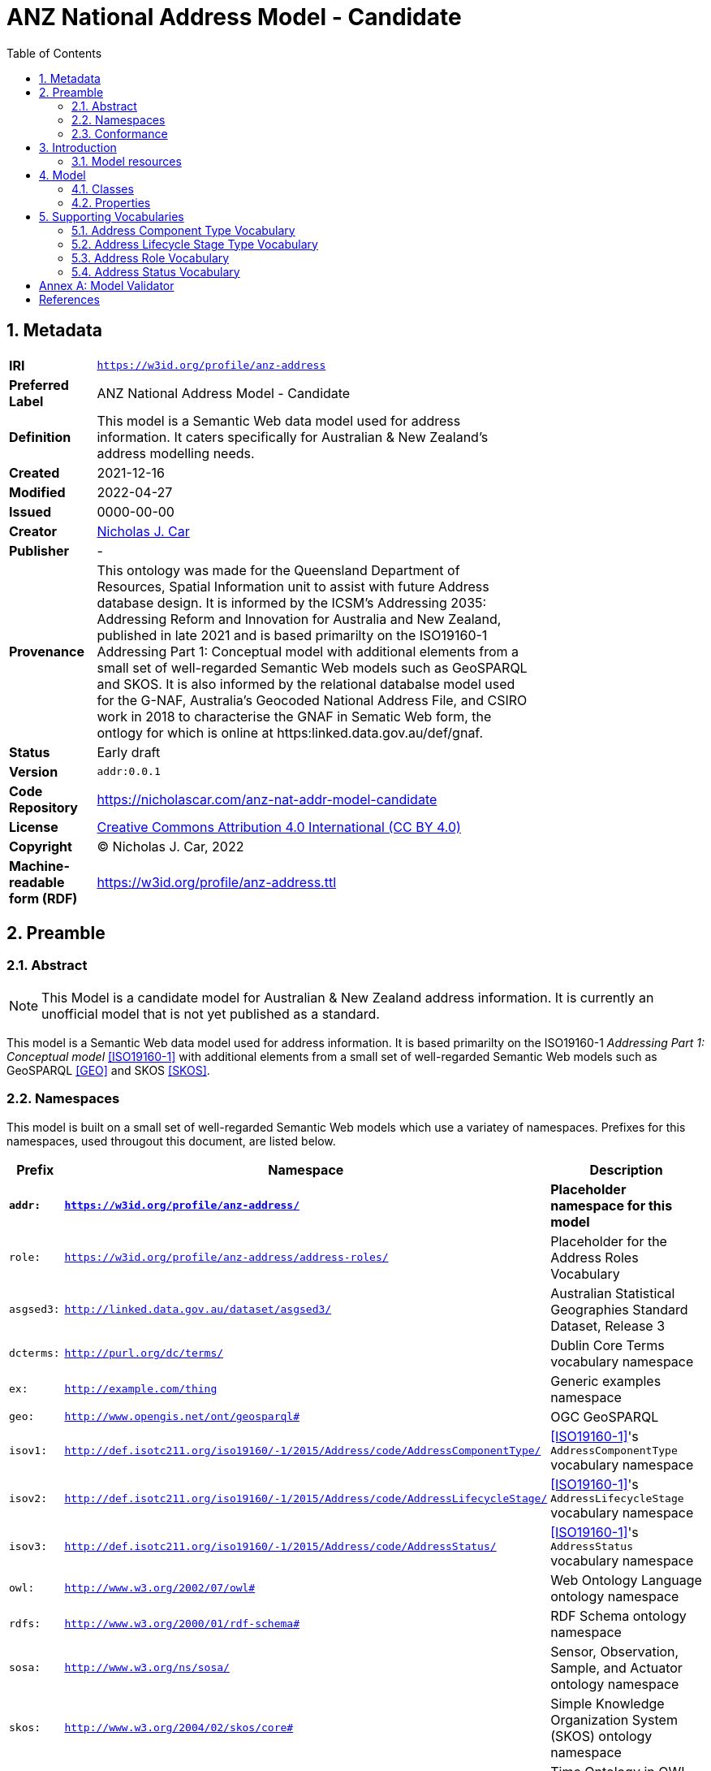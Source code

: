 = ANZ National Address Model - Candidate
:toc: left
:table-stripes: even
:sectids:
:sectanchors:
:sectnums:

== Metadata

[width=75%, frame=none, grid=none, cols="1,5"]
|===
|**IRI** | `https://w3id.org/profile/anz-address`
|**Preferred Label** | ANZ National Address Model - Candidate
|**Definition** | This model is a Semantic Web data model used for address information. It caters specifically for Australian & New Zealand's address modelling needs.
|**Created** | 2021-12-16
|**Modified** | 2022-04-27
|**Issued** | 0000-00-00
|**Creator** | https://orcid.org/0000-0002-8742-7730[Nicholas J. Car]
|**Publisher** | -
|**Provenance** | This ontology was made for the Queensland Department of Resources, Spatial Information unit to assist with future Address database design. It is informed by the ICSM's Addressing 2035: Addressing Reform and Innovation for Australia and New Zealand, published in late 2021 and is based primarilty on the ISO19160-1 Addressing Part 1: Conceptual model with additional elements from a small set of well-regarded Semantic Web models such as GeoSPARQL and SKOS. It is also informed by the relational databalse model used for the G-NAF, Australia's Geocoded National Address File, and CSIRO work in 2018 to characterise the GNAF in Sematic Web form, the ontlogy for which is online at https:linked.data.gov.au/def/gnaf.
|**Status** | Early draft
|**Version** | `addr:0.0.1`
|**Code Repository** | https://nicholascar.com/anz-nat-addr-model-candidate
|**License** | https://creativecommons.org/licenses/by/4.0/[Creative Commons Attribution 4.0 International (CC BY 4.0)]
|**Copyright** | &copy; Nicholas J. Car, 2022
|**Machine-readable form (RDF)** | https://w3id.org/profile/anz-address.ttl
|===

== Preamble

=== Abstract

[NOTE]
This Model is a candidate model for Australian & New Zealand address information. It is currently an unofficial model that is not yet published as a standard.

This model is a Semantic Web data model used for address information. It is based primarilty on the ISO19160-1 _Addressing Part 1: Conceptual model_ <<ISO19160-1>> with additional elements from a small set of well-regarded Semantic Web models such as GeoSPARQL <<GEO>> and SKOS <<SKOS>>.

=== Namespaces

This model is built on a small set of well-regarded Semantic Web models which use a variatey of namespaces. Prefixes for this namespaces, used througout this document, are listed below.

[width=100%, frame=none, grid=none, cols="1,4,5"]
|===
|Prefix | Namespace | Description

| `*addr:*` | `*https://w3id.org/profile/anz-address/*` | *Placeholder namespace for this model*
| `role:` | `https://w3id.org/profile/anz-address/address-roles/` | Placeholder for the Address Roles Vocabulary
| `asgsed3:` | `http://linked.data.gov.au/dataset/asgsed3/` | Australian Statistical Geographies Standard Dataset, Release 3
|`dcterms:` | `http://purl.org/dc/terms/` | Dublin Core Terms vocabulary namespace
|`ex:` | `http://example.com/thing` | Generic examples namespace
|`geo:` | `http://www.opengis.net/ont/geosparql#` | OGC GeoSPARQL
| `isov1:` | `http://def.isotc211.org/iso19160/-1/2015/Address/code/AddressComponentType/` | <<ISO19160-1>>'s `AddressComponentType` vocabulary namespace
| `isov2:` | `http://def.isotc211.org/iso19160/-1/2015/Address/code/AddressLifecycleStage/` | <<ISO19160-1>>'s `AddressLifecycleStage` vocabulary namespace
| `isov3:` | `http://def.isotc211.org/iso19160/-1/2015/Address/code/AddressStatus/` | <<ISO19160-1>>'s `AddressStatus` vocabulary namespace
|`owl:` | `http://www.w3.org/2002/07/owl#` | Web Ontology Language ontology namespace
|`rdfs:` | `http://www.w3.org/2000/01/rdf-schema#` | RDF Schema ontology namespace
|`sosa:` | `http://www.w3.org/ns/sosa/` | Sensor, Observation, Sample, and Actuator ontology namespace
|`skos:` | `http://www.w3.org/2004/02/skos/core#` | Simple Knowledge Organization System (SKOS) ontology namespace
|`time:` | `http://www.w3.org/2006/time#` | Time Ontology in OWL namespace
|`void:` | `http://rdfs.org/ns/void#` | Vocabulary of Interlinked Data (VoID) ontology namespace
|`xsd:` | `http://www.w3.org/2001/XMLSchema#` | XML Schema Definitions ontology namespace
|===

=== Conformance

This model conforms to the https://w3id.org/profile/ontpub[OntPub Profile] which is a specification for ontology publication that mandates certain structural and metadata properties for the model as a whole and model elements. Metadata elements for the model as a whole - the ontology - are given in the <<Metadata>> section above.

==== Figures

Figures used in this document use the following key:

[[fig-figure-key]]
.Key of elements used in this Model's figures
image::img/key.png[]

==== Exampl Data
Exampl Data used in this document, for instance in model element "Example" values, are https://www.w3.org/RDF/[RDF] data in the https://www.w3.org/TR/turtle/[Turtle] tyntax.


== Introduction

In 2021, the https://www.icsm.gov.au/[Intergovernmental Committee on Surveying and Mapping] established an https://www.icsm.gov.au/publications/addressing-2035[Addressing 2035] strategy that aimed to "provide leadership, coordination and standards for assembling, delivering and maintaining address datasets". The Strategy listed "Strategic Pillars", such as "Jurisdictional
flexibility" - things for Strategy implementers to aim for - "Guiding Principles", "Overarching Pain Points" and other system/model/situation requirements. It did not present an address model.

This model is created with alignment to the Addressing 2035 Strategy as a high priority, so it's use aims to address Pain Points identified in the Strategy.

The model is mostly an based on the structures of International Addressing standard, ISO19160-1, but this model is expressed in Semantic Web form. Unlike ISO19160-1, this model also re-uses elements from other, well-known, Semantic Web models, as is the Semantic Web norm.

This model does not model _all_ of address data managers' concerns: it leaves things like the detailed modellign os spatial information to other models or extensions to this model. Also, by reusing elements from well-known Semantic Web models, this model has many "pick-up" points that can be used to join other information on to. For example, the `Resource` indicated as an `Address Component` value, may be a locally-defined simple value type - a number or string - but it may also be a complex object defined elsewhere, such as a `Locality`.

=== Model resources

This document is this model's "Specification" which is its authoratitive, human-readable, definition document. This model also contains other resources with other roles:

[width="50%", cols="1,1,3"]
|===
| Resource | Role | Notes

| https://nicholascar.com/anz-nat-addr-model-candidate/model.ttl[Ontology] | _Schema_ | The technical, machine-readable, data model of this model
| https://nicholascar.com/anz-nat-addr-model-candidate/validator.shacl.ttl[Validator] | _Validation_ | The machine-readable constraints file used to validate data claiming conformance to this model
| https://github.com/nicholascar/anz-nat-addr-model-candidate/tree/main/example[Example files] | _Example_ | Examples of data conforming, and some not conforming, to this model
|===

== Model

This model is composed of Web Ontology Language (OWL) <<OWL>> Classes and Properties. While some of the properties are restricted in their use to various classes, the Classes and Properties are actually defined individually and both are "first class model citizens", with golbal identity, that can be used in isolation as well as together. This is in contrast to Unified Modelling Language (UML) _Class Diagrams_ which treat Properties as sub-parts of particular classes.

This model defines some Classes and Properties and also requires certain existing Cs & Ps for reuse. All Cs & Ps in this model, both defined and reused, are listed here with an indication of where the element is difined given in the _Is Defined By_ field.

[[fig-overview]]
.An informal Model Overview diagram showing the major elements of this model
image::img/overview.png[]

[[fig-upper-classes]]
.Mapping of the main model classes to common Semantic Web classes
image::img/upper-classes.png[]

[[Classes]]
=== Classes

* <<Address>>
* <<AddressableObject, Addressable Object>>
* <<AddressComponent, Address Component>>
* <<AddressComponentType, Address Component Type>>
* <<AddressLifecycleStage, Address Lifecycle Stage>>
* <<AddressLifecycleStageType, Address Lifecycle StageType>>
* <<AddressRole, Address Role>>

[[Address]]
==== Address

[cols="2,6"]
|===
| Property | Value

| IRI | `addr:Address`
| Preferred Label | Address
| Definition | The Address class represents structured information that allows unambiguous determination of an object for the purposes of identification and location
| Is Defined By | https://w3id.org/profile/anz-address[ANZ National Address Model]
| Sub-class Of | https://opengeospatial.github.io/ogc-geosparql/geosparql11/spec.html#_class_geofeature[`geo:Feature`]
| Provenance | Derived from <<ISO19160-1>>'s `Address` class
| Usage note | -
| Expected Properties | <<isAddressFor>>, <<hasAddressComponent>>, <<hasAddressRole>>, <<hasLifecycleStage>>
| Example 
a| [source,turtle]
----
ex:addr-1
  a addr:Address ;
  addr:isAddressFor <some-external-object> ;
  addr:hasAddressComponent 
    [   
      addr:hasValue 20 ;
      addr:hasComponentType addrct:streetNumber ;
    ] ,
    [
      addr:hasValue "Oxford" ;
      addr:hasComponentType addrct:thoroughfareName ;
    ] ,
    [
      addr:hasValue strt:Place ;
      addr:hasValueText "Place" ;
      addr:hasComponentType addct:StreetType ;
    ] ,
    [
      addr:hasValue <LGA2021/1234> ;
      addr:hasValueText "Shorncliffe" ;
      addr:hasComponentType addrct:localityName ;
    ] ,
    [
      addr:hasValue <STE2021/6> ;
      addr:hasValueText "Queensland" ;
      addr:hasComponentType addct:StateOrTerritory ;
    ] ,
    [
      addr:hasValue <AUS2021/AUS> ;
      addr:hasValueText "Australia" ;
      addr:hasComponentType addct:Nation ;
    ] ;
.
----
|===

[[AddressableObject]]
==== Addressable Object

[cols="2,6"]
|===
| Property | Value

| IRI | `addr:AddressableObject`
| Preferred Label | Addressable Object
| Definition | An object that is unambiguously determined by an address.

Examples of types of AddressableObjects are a building, a dwelling or a land parcel
| Is Defined By | https://w3id.org/profile/anz-address[ANZ National Address Model]
| Sub-class Of | https://opengeospatial.github.io/ogc-geosparql/geosparql11/spec.html#_class_geofeature[`geo:Feature`]
| Provenance | Derived from <<ISO19160-1>>'s `AddressableObject` class and its associated codelist of subtypes
| Usage note | Judgement as to what makes for a permissable AddressableObject rests with the implementer. This model's technical requirements are only that the object is a legal `geo:Feature` object, thus implementers may make Addressable Objects of almost anything.
| Expected Properties | <<hasAddress>>, http://www.opengis.net/ont/geosparql#[`geo:hasGeometry`]
| Example 
a| [source,turtle]
----
# ex:parcel-x is inferred to be an Addressable object
# due to the property addr:hasAddress indicated for it
ex:parcel-x addr:hasAddress ex:addr-1 .

# this object is declared to be an Addressable Object
<http://example.com/building/y>
  a addr:AddressableObject ;
  rdfs:label "Building Y" ;
.

# ex:admin-area-z is inferred to be an Addressable Object
# due to the property addr:isAddressFor indicating it
ex:addre-2 addr:isAddressFor ex:admin-area-z .
----
|===

[[AddressComponent]]
==== Address Component

[cols="2,6"]
|===
| Property | Value

| IRI | `addr:AddressComponent`
| Preferred Label | Address Component
| Definition | A component that is a constituent part of an address
| Is Defined By | https://w3id.org/profile/anz-address[ANZ National Address Model]
| Sub-class Of | http://www.w3.org/2000/01/rdf-schema#Resource[`rdfs:Resource`]
| Provenance | Derived from <<ISO19160-1>>'s `AddressComponent` class
| Usage note | Address Components can be literals - numbers, words etc. - or complex ojects - Localities, districtes etc. If the Address Component is a complex object, a textual representation of it must be provided when a textual rendering of all of an Addresses' component are required, for example for letter printing. 

Complex objects are preferred for use over literals when the object referred to has independent identity.

Ordering of Address Components, for example for letter printing, is not fixed within this model but should be implemented with a positioning preference system utilising the Address Component's `addr:hasComponentType` values which should come from a controlled vocabulary of Address Component Type values.
| Expected Properties | <<hasValue>>, <<hasValueText>>, <<hasComponentType>>
| Example 
a| [source,turtle]
----
ex:addr-1
  a addr:Address ;
  addr:hasAddressComponent 
    [
      # a simple numerical literal - street number
      addr:hasValue 20 ;
      addr:hasComponentType addrct:streetNumber ;
    ] ,
    [
      # a simple literal - street name
      addr:hasValue "Oxford" ;
      addr:hasComponentType addrct:thoroughfareName ;
    ] ,
    [
      # complex object - a Locality
      addr:hasValue <http://example.com/lga/1234> ;
      # textual value of complex object
      addr:hasValueText "Shorncliffe" ;
      addr:hasComponentType addrct:localityName ;
    ] ,
    ... 
----
|===

[[AddressComponentType]]
==== Address Component Type

[cols="2,6"]
|===
| Property | Value

| IRI | `addr:AddressComponentType`
| Preferred Label | Address Component Type
| Definition | Code that specifies the kind of address component
| Is Defined By | https://w3id.org/profile/anz-address[ANZ National Address Model]
| Sub-class Of | http://www.w3.org/2004/02/skos/core#Concept[`skos:Concept`]
| Provenance | Derived from <<ISO19160-1>>'s `AddressComponent` class
| Usage note | An Address Component's type should be indicated with values from a controlled vocabulary - a code list. 

A SKOS vocabulary of Address Component Types is suplied with this ontology.
| Expected Properties | Standard properties for a SKOS Concept
| Example 
a| [source,turtle]
----
ex:addr-1
  a addr:Address ;
  addr:hasAddressComponent 
    [
      # "StreetNumber" type
      addr:hasValue 20 ;
      addr:hasComponentType addrct:streetNumber ;
    ] ,
    [
      # "StreetName" type
      addr:hasValue "Oxford" ;
      addr:hasComponentType addrct:thoroughfareName ;
    ] ,
    [
      # "Locality" type
      addr:hasValue <http://example.com/lga/1234> ;
      # textual value of complex object
      addr:hasValueText "Shorncliffe" ;
      addr:hasComponentType addrct:localityName ;
    ] ,
    ... 
----
|===

[[AddressLifecycleStage]]
==== Address Lifecycle Stage

[[fig-lifecycle-stages]]
.An example Address, `QLD186906`, with Lifecycle Stages
image::img/lifecycle-stages.png[]

[cols="2,6"]
|===
| Property | Value

| IRI | `addr:AddressLifecycleStage`
| Preferred Label | Address Lifecycle Stage
| Definition | Represents the different lifecycle stages of an Address
| Is Defined By | https://w3id.org/profile/anz-address[ANZ National Address Model]
| Provenance | Derived from <<ISO19160-1>>'s `AddressLifecycle` class
| Usage note | An Address Lifecycle Stage's type should be indicated with values from a controlled vocabulary - a code list. 

A SKOS vocabulary of Address Lifecycle Stages is suplied with this ontology.

In this model, these Lifecycle Stages are defined for use with Addresses only, not also Address Components, as per ISO19160-1.
| Expected Properties | Standard properties for a SKOS Concept
| Example 
a| [source,turtle]
----
# An Address with two Lifecycle Stages indicated:
# one current and one past
ex:addr-1
  a addr:Address ;
  addr:hasLifeCycleStage [
    # this Stage has ceased
    time:hasTime [
      time:hasBeginning [ time:inXSDDate "1982-02-10"^^xsd:date ] ;
      time:hasEnd [ time:inXSDDate "1982-05-11"^^xsd:date ] ;
    ] ;
    addr:hasLifeCycleStageType addrls:proposed ;
  ] ,
  [
    # this Stage is still in effect - no hasEnd given
    time:hasTime [
      time:hasBeginning [ time:inXSDDate "1982-05-11"^^xsd:date ] ;
    ] ;
    addr:hasLifeCycleStageType addrls:current ;
  ] ,  
.

# The Address Lifecycle Stage 'proposed'
# from the Address Lifecycle Stage Types vocabulary
# indicating only some properties
addrls:proposed
    a skos:Concept ;
    ...
    skos:prefLabel "Proposed" ;
.
----
|===

[[AddressLifecycleStageType]]
==== Address Lifecycle Stage Type

[cols="2,6"]
|===
| Property | Value

| IRI | `addr:AddressLifecycleStageType`
| Preferred Label | Address Lifecycle Stage Type
| Definition | Code that specifies the kind of Address Lifecycle Stage
| Is Defined By | https://w3id.org/profile/anz-address[ANZ National Address Model]
| Sub-class Of | http://www.w3.org/2004/02/skos/core#Concept[`skos:Concept`]
| Provenance | Derived from <<ISO19160-1>>'s `AddressLifecycle` class
| Usage note | An Address Address Lifecycle Stage's type should be indicated with values from a controlled vocabulary - a code list. 

A SKOS vocabulary of Address Lifecycle Stage Types is suplied with this ontology.
| Expected Properties | Standard properties for a SKOS Concept
| Example 
a| [source,turtle]
----
# An Address with a Lifecycle Stages indicated
# which then indicates its type
ex:addr-1
  a addr:Address ;
  addr:hasLifeCycleStage [
    ...
    addr:hasLifeCycleStageType addrls:proposed ;
  ] ;
  ...
.
----
|===

[[AddressRole]]
==== Address Role

[cols="2,6"]
|===
| Property | Value

| IRI | `addr:AddressRole`
| Preferred Label | Address Role
| Definition | AddressRole represents a task for which this Address may be used
| Is Defined By | https://w3id.org/profile/anz-address[ANZ National Address Model]
| Sub-class Of | http://www.w3.org/2004/02/skos/core#Concept[`skos:Concept`]
| Provenance | Derived from <<ISO19160-1>>'s `AddressPosition` & `AddressPositionType` classes
| Usage note | ISO19160-1 does not contain an `AddressRole` class but instead an `AddressPosition` class with positioning and role properties. This Standard make role a direct property of `Address` instead and provides for a positional qualifier (qualified against the position of the `AddressableObject`) instead to allow whole addresses to carry role tasking.
| Expected Properties | Standard properties for a SKOS Concept
| Example 
a| [source,turtle]
----
# An Address with two roles
ex:addr-1
  a addr:Address ;
  addr:hasAddressRole 
    ex:emergencyAccess ,
    buildingAccessPoint ;
    ... 
----
|===

[[Properties]]
=== Properties

* <<isAddressFor, is address for>>
* <<hasAddress, has address>>
* <<hasAddressComponent, has address component>>
* <<hasAddressComponentType, has address component type>>
* <<hasAddressRole, has address role>>
* <<hasLifecycleStage, has lifecycle stage >>
* <<hasLifecycleStageType, has lifecycle stage type>>

[[isAddressFor]]
==== is address for

[cols="2,6"]
|===
| Property | Value

| IRI | `addr:isAddressFor`
| Preferred Label | is address for
| Definition | Indicates an Addressable Object that an Address is allocated to
| Is Defined By | https://w3id.org/profile/anz-address[ANZ National Address Model]
| Sub-property Of | http://www.w3.org/2000/01/rdf-schema#label[`rdfs:label`]
| Inverse Of | <<hasAddress>>
| Provenance | Derived from <<ISO19160-1>>'s object relations
| Domain | <<Address, Address>>
| Range | <<AddressableObject, Addressable Object>>
| Example 
a| [source,turtle]
----
# the Address ex:addr-1 is allocated to
# some-addressable-object
ex:addr-1
  a addr:Address ;
  addr:isAddressFor <some-addressable-object> ;
.
----
|===

[[hasAddress]]
==== has address

[cols="2,6"]
|===
| Property | Value

| IRI | `addr:hasAddress`
| Preferred Label | has address
| Definition | Indicates an Address has been allocated for an Addressable Object
| Is Defined By | https://w3id.org/profile/anz-address[ANZ National Address Model]
| Inverse Of | <<isAddressFor>>
| Provenance | Derived from <<ISO19160-1>>'s object relations
| Domain | <<AddressableObject, Addressable Object>>
| Range | <<Address, Address>>
| Example 
a| [source,turtle]
----
# the addr:AddressableObject, some-addressable-object,
# indicates an address with addr:hasAddress 
<some-addressable-object>
  a addr:AddressableObject ;
  addr:hasAddress ex:addr-1 ;
.

ex:addr-1
  a addr:Address ;
.
----
|===

[[hasAddressComponent]]
==== has address component

[cols="2,6"]
|===
| Property | Value

| IRI | `addr:hasAddressComponent`
| Preferred Label | has address component
| Definition | Indicates an Address Component of an Address
| Is Defined By | https://w3id.org/profile/anz-address[ANZ National Address Model]
| Provenance | Derived from <<ISO19160-1>>'s object relations
| Domain | <<Address, Address>>
| Range | <<AddressComponent, Address Component>>
| Example 
a| [source,turtle]
----
# an Address has an Address Component, a street number, indicated
ex:addr-1
  a addr:Address ;
  addr:hasAddressComponent [
      addr:hasValue 20 ;
      addr:hasComponentType addrct:streetNumber ;
    ] ,
...
----
|===

[[hasAddressComponentType]]
==== has address component type

[cols="2,6"]
|===
| Property | Value

| IRI | `addr:hasAddressComponentType`
| Preferred Label | has address component type
| Definition | Indicates an Addresses Component's type
| Is Defined By | https://w3id.org/profile/anz-address[ANZ National Address Model]
| Provenance | Derived from <<ISO19160-1>>'s object relations
| Domain | <<AddressComponent, Address Component>>
| Range | <<AddressComponentType, Address Component Type>>
| Example 
a| [source,turtle]
----
# an Address has an Address Component with its type,
# street number, indicated
ex:addr-1
  a addr:Address ;
  addr:hasAddressComponent [
      addr:hasValue 20 ;
      addr:hasComponentType addrct:streetNumber ;
    ] ,
...
----
|===

[[hasAddressRole]]
==== has address role

[cols="2,6"]
|===
| Property | Value

| IRI | `addr:hasAddressRole`
| Preferred Label | has address component type
| Definition | Indicates an Address Role for an Address
| Is Defined By | https://w3id.org/profile/anz-address[ANZ National Address Model]
| Provenance | Derived from <<ISO19160-1>>'s AddressPosition class and properties
| Domain | <<Address>>
| Range | <<AddressRole, Address Role>>
| Example 
a| [source,turtle]
----
# An Address with two roles
ex:addr-1
  a addr:Address ;
  addr:hasAddressRole 
    ex:emergencyAccess ,
    buildingAccessPoint ;
    ... 
----
|===

[[hasLifecycleStage]]
==== has lifecycle stage

[cols="2,6"]
|===
| Property | Value

| IRI | `addr:hasLifecycleStage`
| Preferred Label | has lifecycle stage
| Definition | Indicates an Addresses' Lifecycle Stage
| Is Defined By | https://w3id.org/profile/anz-address[ANZ National Address Model]
| Provenance | Derived from <<ISO19160-1>>'s object relations
| Domain | <<Address, Address>>
| Range | <<AddressLifecycleStage, Address Lifecycle Stage>>
| Example 
a| [source,turtle]
----
# An Address with two Lifecycle Stages indicated:
# one current and one past
ex:addr-1
  a addr:Address ;
  addr:hasLifeCycleStage [
    # this Stage has ceased
    time:hasTime [
      time:hasBeginning [ time:inXSDDate "1982-02-10"^^xsd:date ] ;
      time:hasEnd [ time:inXSDDate "1982-05-11"^^xsd:date ] ;
    ] ;
    addr:hasLifeCycleStageType addrls:proposed ;
  ] ,
  [
    # this Stage is still in effect - no hasEnd given
    time:hasTime [
      time:hasBeginning [ time:inXSDDate "1982-05-11"^^xsd:date ] ;
    ] ;
    addr:hasLifeCycleStageType addrls:current ;
  ] ,  
.
----
|===

[[hasLifecycleStageType]]
==== has lifecycle stage type

[cols="2,6"]
|===
| Property | Value

| IRI | `addr:hasLifecycleStageType`
| Preferred Label | has lifecycle stage type
| Definition | Indicates an Addresses Lifecycle Stage's type
| Is Defined By | https://w3id.org/profile/anz-address[ANZ National Address Model]
| Provenance | Derived from <<ISO19160-1>>'s object relations
| Domain | <<AddressLifecycleStage, Address Lifecycle Stage>>
| Range | <<AddressLifecycleStageType, Address Lifecycle Stage Type>>
| Example 
a| [source,turtle]
----
# An Address with a Lifecycle Stages indicated
# which then indicates its type
ex:addr-1
  a addr:Address ;
  addr:hasLifeCycleStage [
    ...
    addr:hasLifeCycleStageType addrls:proposed ;
  ] ;
  ...
.
----
|===

== Supporting Vocabularies

This model has several classes that are subclasses of the generic vocabulary/taxonomy item class http://www.w3.org/2004/02/skos/core#Concept[`skos:Concept`]. The classes are:

. <<AddressComponentType, Address Component Type>>
. <<AddressLifecycleStageType, Address Lifecycle Stage Type>>
. <<AddressRole, Address Role>>
. <<AddressStatus, Address Status>>

Individuals of these classes must be instances of the particular class and must also be Concepts selected from controlled vocabularies of instances. 

This profile contains vocabularies for these class types derived from <<ISO19160-1>>. Ceoncepts in these vocabularies are from the standard plus additions specified for ANZ.

Concepts from vocabularies other than those specified here may be use with this model as long as the vocabulary items are dual-classed as `skos:Concept` and the relevant model class, e.g. `addr:AddressComponentType`.

NOTE: The representations of vocabularies here do not contain full vocabulary information such as concept hierarchy. Please see the vocabularies' own documentation for full details.

// AddressableObjectLifecycleStage  x
// AddressableObjectType            x
// AddressAliasType                 ~
// AddressClass                     x
// AddressComponentType             !
// AddressComponentValueType        x
// AddressLifecycleStage            !
// AddressPositionType              !   role
//    + buildingAccessPoint + buildingCentroid + emergencyAccess + propertyCentroid + serviceConnectionPoint
// AddressStatus                    !                
// AddressTypology                  x
// ReferenceObjectType              x

// http://115.146.86.155/vocab/...

=== Address Component Type Vocabulary

This vocabulary is an extended version of <<ISO19160-1>>'s `AddressComponentType` vocabulary.

* full documentation: https://nicholascar.com/anz-nat-addr-model-candidate/AnzAddressComponentType.html[AnzAddressComponentType.html]
* machine-readable form: https://nicholascar.com/anz-nat-addr-model-candidate/AnzAddressComponentType.ttl[AnzAddressComponentType.ttl]

[cols="1,1,4"]
|===
| IRI | Label | Definition

| `isov1:addressedObjectIdentifier` | addressed object identifier | Identifier of the addressed object, e.g. building name or address number
| `isov1:administrativeAreaName` | administrative area name | Name of an administrative area
| `isov1:countryCode` | country code | ISO 3166-1 code for the country, territory or area of geopolitical interest
| `isov1:countryName` | country name | Name of a country
| `isov1:locality` | locality | A reference to a locality object
| `isov1:postOfficeName` | post office name | Name of a post office
| `isov1:postcode` | postcode | Code used for the sorting of mail
| `isov1:thoroughfareName` | thoroughfare name | Name of a thoroughfare
| `isov1:thoroughfareType` | thoroughfare type | Type of a thoroughfare. Must be selected from a controlled vocabulary
|===

=== Address Lifecycle Stage Type Vocabulary

This vocabulary is an extended version of <<ISO19160-1>>'s `AddressLifecycleStage` vocabulary.

* full documentation: https://nicholascar.com/anz-nat-addr-model-candidate/AnzAddressLifecycleStage.html[AnzAddressLifecycleStage.html]
* machine-readable form: https://nicholascar.com/anz-nat-addr-model-candidate/AnzAddressLifecycleStage.ttl[AnzAddressLifecycleStage.ttl]

[cols="1,1,4"]
|===
| IRI | Label | Definition

| `isov2:current` | current | The address or address component is currently in use
| `isov2:proposed` | proposed | The address or address component has been proposed, i.e. the relevant authority has initiated approval procedures for the use of the address or address component
| `isov2:rejected` | rejected | The address or address component was proposed but rejected
| `isov2:reserved` | reserved | The address or address component has been reserved for future use
| `isov2:retired` | retired | The address or address component was in use at some stage, but not anymore
| `isov2:unknown` | unknown | The lifecycle stage of the address or address component is unknown
|===

=== Address Role Vocabulary

This vocabulary is derived from <<ISO19160-1>>'s `AddressPosition` and `AddressPositionType` classes and an example vocabulary in Annex C of <<ISO19160-1>> for the latter.

* full documentation: https://nicholascar.com/anz-nat-addr-model-candidate/AnzAddressPosition.html[AnzAddressPosition.html]
* machine-readable form: https://nicholascar.com/anz-nat-addr-model-candidate/AnzAddressPosition.ttl[AnzAddressPosition.ttl]

[cols="1,1,2"]
|===
| IRI | Label | Definition

| `role:buildingAccessPoint` | building access point | The address that identifies the place to access a building AddressableObject from
| `role:centroid` | centroid | The centrepoint of the AddressableObject's geometry
| `role:emergencyAccess` | emergency access | The centrepoint of a Building's geometry
| `role:propertyCentroid` | property centroid | The centrepoint of the Property's geometry
| `role:serviceConnectionPoint` | service connection point | The point at which utility services are connected to an AddressableObject
| `role:streetAddress` | street address | A thoroughfare location
|===

=== Address Status Vocabulary

This vocabulary is an extended version of <<ISO19160-1>>'s `AddressStatus` vocabulary.

* full documentation: https://nicholascar.com/anz-nat-addr-model-candidate/AnzAddressStatus.html[AnzAddressStatus.html]
* machine-readable form: https://nicholascar.com/anz-nat-addr-model-candidate/AnzAddressStatus.ttl[AnzAddressStatus.ttl]

[cols="1,1,4"]
|===
| IRI | Label | Definition

| `isov3:official` | official | An official addressing authority assigned the address
| `isov3:unknown` | unknown | The status of the address is unknown
| `isov3:unofficial` | unofficial | The address was not assigned by an official addressing authority
|===

:sectnums!:

[[AnnexA]]
== Annex A: Model Validator

A validator to test data claiming conformance to this model is one of the resources within this profile.

* machine-readable form: https://w3id.org/profile/anz-address/validator

A summary of the validator's elements is given in <<tbl-shapes, Table 1>>.

#TODO: Complete this listing of the Validator's Shapes#

[id="tbl-shapes", cols="1,7"]
.Shapes within the Validator
|===
| Shape ID | Description

| https://w3id.org/profile/anz-address/validator/sh-01[sh01] 
| Address Components' types must be indicated by an IRI (of a Concept from a vocabulary)

| https://w3id.org/profile/anz-address/validator/sh-02[sh02] 
| The hasValue property of an AddressComponent with addressComponentType isov1:locality must indicate an IRI (of a Concept from a vocabulary), not text
|===


== References

* [[GEO]] [GEO] Open Geospatial Consortium, _OGC GeoSPARQL - A Geographic Query Language for RDF Data, Version 1.1_ (2021). OGC Implementation Specification. http://www.opengis.net/doc/IS/geosparql/1.1

* [[ISO19156]] International Organization for Standardization, _ISO 19156: Geographic information — Observations and measurements_ (2011)

* [[ISO19160-1]] [ISO19160-1] International Organization for Standardization, _ISO 19160-1: Addressing Part 1: Conceptual model_ (2015). https://www.iso.org/standard/61710.html

* [[OWL]] World Wide Web Consortium, _OWL 2 Web Ontology Language Document Overview (Second Edition)_, W3C Recommendation (11 December 2012). https://www.w3.org/TR/owl2-overview/

* [[PROF]] World Wide Web Consortium, _The Profiles Vocabulary_, W3C Working Group Note (18 December 2019). https://www.w3.org/TR/dx-prof/

* [[PROV]] World Wide Web Consortium, _The Profiles Vocabulary_, W3C Working Group Note (18 December 2019). https://www.w3.org/TR/dx-prof/

* [[SDO]] W3C Schema.org Community Group, _schema.org_. Community ontology (2015). https://schema.org

* [[SSN]] World Wide Web Consortium, _Semantic Sensor Network Ontology_, W3C Recommendation (19 October 2017). https://www.w3.org/TR/vocab-ssn/

* [[SKOS]] [SKOS] World Wide Web Consortium, _SKOS Simple Knowledge Organization System Reference_, W3C Recommendation (18 August 2009). https://www.w3.org/TR/skos-reference/

* [[TTL]] World Wide Web Consortium, _RDF 1.1 Turtle Terse RDF Triple Language_, W3C Recommendation (25 February 2014). https://www.w3.org/TR/turtle/